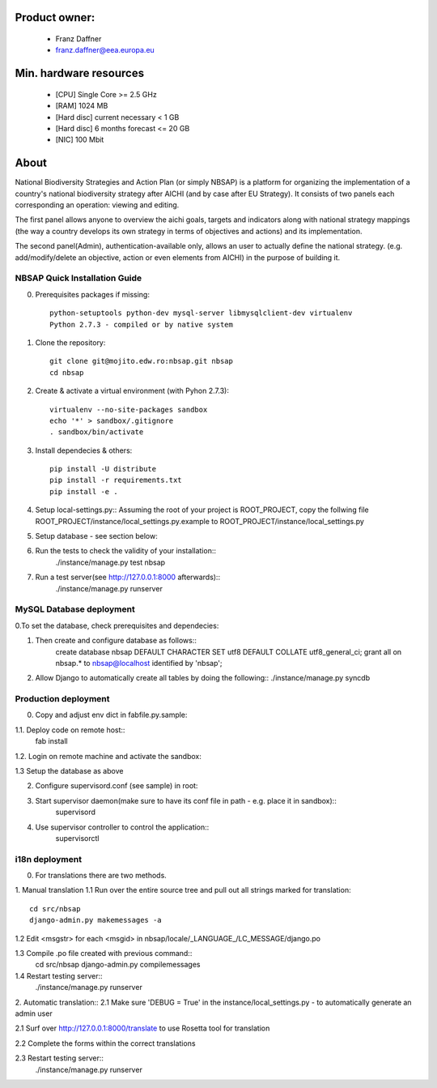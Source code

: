 Product owner:
-------
    * Franz Daffner
    * franz.daffner@eea.europa.eu

Min. hardware resources
-------

    * [CPU] Single Core >= 2.5 GHz
    * [RAM] 1024 MB
    * [Hard disc] current necessary < 1 GB
    * [Hard disc] 6 months forecast <= 20 GB
    * [NIC] 100 Mbit

About
-------
National Biodiversity Strategies and Action Plan (or simply NBSAP)
is a platform for organizing the implementation of a country's
national biodiversity strategy after AICHI (and by case after EU Strategy).
It consists of two panels each corresponding an operation: viewing and editing.

The first panel allows anyone to overview the aichi goals, targets and
indicators along with national strategy mappings (the way a country develops its
own strategy in terms of objectives and actions) and its implementation.

The second panel(Admin), authentication-available only, allows an user to actually define
the national strategy. (e.g. add/modify/delete an objective, action or even
elements from AICHI) in the purpose of building it.



NBSAP Quick Installation Guide
=====
0. Prerequisites packages if missing::

    python-setuptools python-dev mysql-server libmysqlclient-dev virtualenv
    Python 2.7.3 - compiled or by native system


1. Clone the repository::

    git clone git@mojito.edw.ro:nbsap.git nbsap
    cd nbsap


2. Create & activate a virtual environment (with Pyhon 2.7.3)::

    virtualenv --no-site-packages sandbox
    echo '*' > sandbox/.gitignore
    . sandbox/bin/activate


3. Install dependecies & others::

    pip install -U distribute
    pip install -r requirements.txt
    pip install -e .


4. Setup local-settings.py::
   Assuming the root of your project is ROOT_PROJECT, copy the follwing file ROOT_PROJECT/instance/local_settings.py.example to ROOT_PROJECT/instance/local_settings.py


5. Setup database - see section below::


6. Run the tests to check the validity of your installation::
    ./instance/manage.py test nbsap




7. Run a test server(see http://127.0.0.1:8000 afterwards)::
    ./instance/manage.py runserver



MySQL Database deployment
=====
0.To set the database, check prerequisites and dependecies::


1. Then create and configure database as follows::
    create database nbsap DEFAULT CHARACTER SET utf8 DEFAULT COLLATE utf8_general_ci;
    grant all on nbsap.* to nbsap@localhost identified by 'nbsap';


2.  Allow Django to automatically create all tables by doing the following::
    ./instance/manage.py syncdb



Production deployment
=====
0. Copy and adjust env dict in fabfile.py.sample::

1.1. Deploy code on remote host::
    fab install

1.2. Login on remote machine and activate the sandbox::


1.3 Setup the database as above

2. Configure supervisord.conf (see sample) in root::


3. Start supervisor daemon(make sure to have its conf file in path - e.g. place it in sandbox)::
    supervisord

4. Use supervisor controller to control the application::
    supervisorctl


i18n deployment
=====
0. For translations there are two methods.

1. Manual translation
1.1 Run over the entire source tree and pull out all strings marked for translation::
    cd src/nbsap
    django-admin.py makemessages -a


1.2 Edit <msgstr> for each <msgid> in nbsap/locale/_LANGUAGE_/LC_MESSAGE/django.po


1.3 Compile .po file created with previous command::
    cd src/nbsap
    django-admin.py compilemessages


1.4 Restart testing server::
    ./instance/manage.py runserver

2. Automatic translation::
2.1 Make sure 'DEBUG = True' in the instance/local_settings.py - to automatically generate an admin user

2.1 Surf over http://127.0.0.1:8000/translate to use Rosetta tool for translation

2.2 Complete the forms within the correct translations

2.3 Restart testing server::
    ./instance/manage.py runserver
